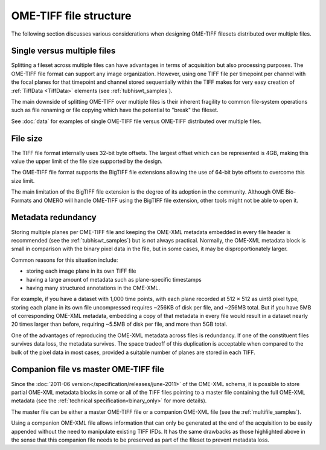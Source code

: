 OME-TIFF file structure
=======================

The following section discusses various considerations when designing
OME-TIFF filesets distributed over multiple files.

Single versus multiple files
----------------------------

Splitting a fileset across multiple files can have advantages in terms of
acquisition but also processing purposes. The OME-TIFF file format can support
any image organization. However, using one TIFF file per timepoint per channel
with the focal planes for that timepoint and channel stored sequentially
within the TIFF makes for very easy creation of :ref:`TiffData <TiffData>`
elements (see :ref:`tubhiswt_samples`).

The main downside of splitting OME-TIFF over multiple files is their
inherent fragility to common file-system operations such as file renaming or
file copying which have the potential to "break" the fileset.

See :doc:`data` for examples of single OME-TIFF file versus OME-TIFF
distributed over multiple files.

File size
---------

The TIFF file format internally uses 32-bit byte offsets. The largest offset
which can be represented is 4GB, making this value the upper limit of the file
size supported by the design.

The OME-TIFF file format supports the BigTIFF file extensions allowing the
use of 64-bit byte offsets to overcome this size limit.

The main limitation of the BigTIFF file extension is the degree of its
adoption in the community. Although OME Bio-Formats and OMERO will handle
OME-TIFF using the BigTIFF file extension, other tools might not be able to
open it.

Metadata redundancy
-------------------

Storing multiple planes per OME-TIFF file and keeping the OME-XML metadata
embedded in every file header is recommended (see the
:ref:`tubhiswt_samples`) but is not always practical.
Normally, the OME-XML metadata block is small in comparison with the binary
pixel data in the file, but in some cases, it may be disproportionately
larger.

Common reasons for this situation include:

- storing each image plane in its own TIFF file
- having a large amount of metadata such as plane-specific timestamps
- having many structured annotations in the OME-XML.

For example, if you have a dataset with 1,000 time points, with each plane
recorded at 512 × 512 as uint8 pixel type, storing each plane in its own file
uncompressed requires ~256KB of disk per file, and ~256MB total. But if you
have 5MB of corresponding OME-XML metadata, embedding a copy of that metadata
in every file would result in a dataset nearly 20 times larger than before,
requiring ~5.5MB of disk per file, and more than 5GB total.

One of the advantages of reproducing the OME-XML metadata across files is
redundancy. If one of the constituent files survives data loss, the metadata
survives. The space tradeoff of this duplication is acceptable when compared
to the bulk of the pixel data in most cases, provided a suitable number of
planes are stored in each TIFF.

Companion file vs master OME-TIFF file
--------------------------------------

Since the :doc:`2011-06 version</specification/releases/june-2011>` of
the OME-XML schema, it is possible to store partial OME-XML metadata
blocks in some or all of the TIFF files pointing to a master file
containing the full OME-XML metadata (see the :ref:`technical
specification<binary_only>` for more details).

The master file can be either a master OME-TIFF file or a companion OME-XML
file (see the :ref:`multifile_samples`).

Using a companion OME-XML file allows information that can only be generated
at the end of the acquisition to be easily appended without the need to
manipulate existing TIFF IFDs. It has the same drawbacks as those
highlighted above in the sense that this companion file needs to be preserved
as part of the fileset to prevent metadata loss.

.. seealso::

   :ome-devel:`Proposed tweak to µManager data files in 2.0 <2016-April/003618.html>`
      Community discussion about usage of companion file in OME-TIFF filesets
